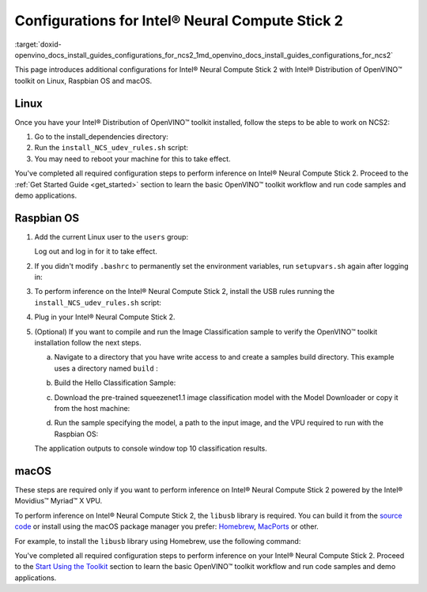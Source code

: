 .. index:: pair: page; Configurations for Intel® Neural Compute Stick 2
.. _doxid-openvino_docs_install_guides_configurations_for_ncs2:


Configurations for Intel® Neural Compute Stick 2
=================================================

:target:`doxid-openvino_docs_install_guides_configurations_for_ncs2_1md_openvino_docs_install_guides_configurations_for_ncs2`





.. _ncs guide:

This page introduces additional configurations for Intel® Neural Compute Stick 2 with Intel® Distribution of OpenVINO™ toolkit on Linux, Raspbian OS and macOS.

Linux
~~~~~

Once you have your Intel® Distribution of OpenVINO™ toolkit installed, follow the steps to be able to work on NCS2:

#. Go to the install_dependencies directory:
   
   .. ref-code-block:: cpp
   
   	cd <INSTALL_DIR>/install_dependencies/

#. Run the ``install_NCS_udev_rules.sh`` script:
   
   .. ref-code-block:: cpp
   
   	./install_NCS_udev_rules.sh

#. You may need to reboot your machine for this to take effect.

You've completed all required configuration steps to perform inference on Intel® Neural Compute Stick 2. Proceed to the :ref:`Get Started Guide <get_started>` section to learn the basic OpenVINO™ toolkit workflow and run code samples and demo applications.

.. _ncs guide raspbianos:

Raspbian OS
~~~~~~~~~~~

#. Add the current Linux user to the ``users`` group:
   
   .. ref-code-block:: cpp
   
   	sudo usermod -a -G users "$(whoami)"
   
   Log out and log in for it to take effect.

#. If you didn't modify ``.bashrc`` to permanently set the environment variables, run ``setupvars.sh`` again after logging in:
   
   .. ref-code-block:: cpp
   
   	source /opt/intel/openvino_2022/setupvars.sh

#. To perform inference on the Intel® Neural Compute Stick 2, install the USB rules running the ``install_NCS_udev_rules.sh`` script:
   
   .. ref-code-block:: cpp
   
   	sh /opt/intel/openvino_2022/install_dependencies/install_NCS_udev_rules.sh

#. Plug in your Intel® Neural Compute Stick 2.

#. (Optional) If you want to compile and run the Image Classification sample to verify the OpenVINO™ toolkit installation follow the next steps.
   
   a. Navigate to a directory that you have write access to and create a samples build directory. This example uses a directory named ``build`` :
   
   .. ref-code-block:: cpp
   
   	mkdir build && cd build
   
   b. Build the Hello Classification Sample:
   
   .. ref-code-block:: cpp
   
   	cmake -DCMAKE_BUILD_TYPE=Release -DCMAKE_CXX_FLAGS="-march=armv7-a" /opt/intel/openvino_2022/samples/cpp
   
   
   
   .. ref-code-block:: cpp
   
   	make -j2 hello_classification
   
   c. Download the pre-trained squeezenet1.1 image classification model with the Model Downloader or copy it from the host machine:
   
   .. ref-code-block:: cpp
   
   	git clone --depth 1 https://github.com/openvinotoolkit/open_model_zoo
   	cd open_model_zoo/tools/model_tools
   	python3 -m pip install --upgrade pip
   	python3 -m pip install -r requirements.in
   	python3 downloader.py --name squeezenet1.1
   
   d. Run the sample specifying the model, a path to the input image, and the VPU required to run with the Raspbian OS:
   
   .. ref-code-block:: cpp
   
   	./armv7l/Release/hello_classification <path_to_model>/squeezenet1.1.xml <path_to_image> MYRIAD
   
   The application outputs to console window top 10 classification results.

.. _ncs guide macos:

macOS
~~~~~

These steps are required only if you want to perform inference on Intel® Neural Compute Stick 2 powered by the Intel® Movidius™ Myriad™ X VPU.

To perform inference on Intel® Neural Compute Stick 2, the ``libusb`` library is required. You can build it from the `source code <https://github.com/libusb/libusb>`__ or install using the macOS package manager you prefer: `Homebrew <https://brew.sh/>`__, `MacPorts <https://www.macports.org/>`__ or other.

For example, to install the ``libusb`` library using Homebrew, use the following command:

.. ref-code-block:: cpp

	brew install libusb

You've completed all required configuration steps to perform inference on your Intel® Neural Compute Stick 2. Proceed to the `Start Using the Toolkit <openvino_docs_install_guides_installing_openvino_macos.html#get-started>`__ section to learn the basic OpenVINO™ toolkit workflow and run code samples and demo applications.

